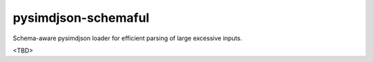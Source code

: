 pysimdjson-schemaful
====================

Schema-aware pysimdjson loader for efficient parsing of large excessive inputs.

<TBD>
